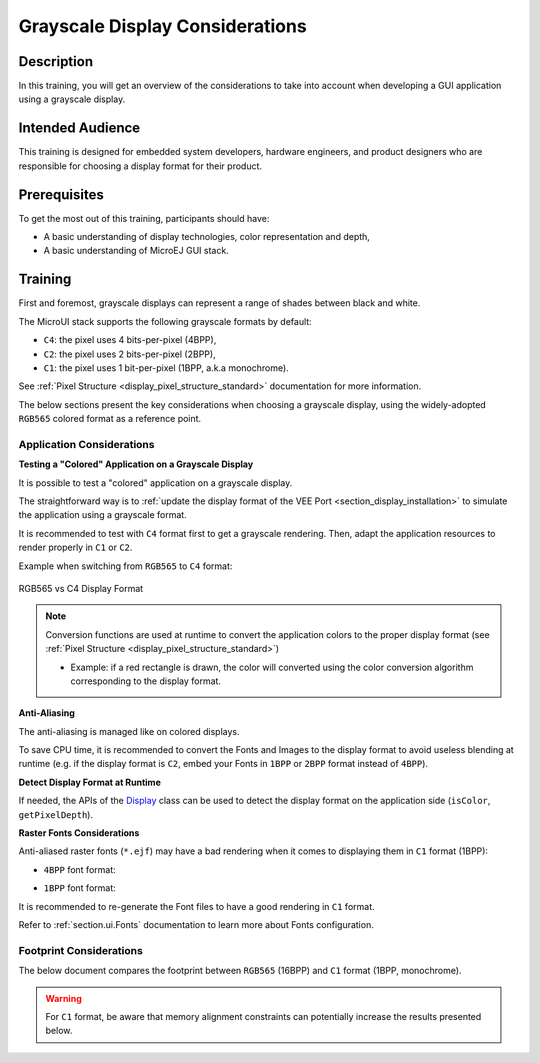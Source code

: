 .. _training_grayscale_display_considerations:

================================
Grayscale Display Considerations
================================

Description
===========

In this training, you will get an overview of the considerations
to take into account when developing a GUI application using a grayscale display.

Intended Audience
=================

This training is designed for embedded system developers, hardware engineers,
and product designers who are responsible for choosing a display format
for their product.

Prerequisites
=============

To get the most out of this training, participants should have:

- A basic understanding of display technologies, color representation and depth,
- A basic understanding of MicroEJ GUI stack.

.. _training_monochrome_format_considerations:

Training
========

First and foremost, grayscale displays can represent a range of
shades between black and white. 

The MicroUI stack supports the following grayscale formats by default:

- ``C4``: the pixel uses 4 bits-per-pixel (4BPP),
- ``C2``: the pixel uses 2 bits-per-pixel (2BPP),
- ``C1``: the pixel uses 1 bit-per-pixel (1BPP, a.k.a monochrome).

See :ref:`Pixel Structure <display_pixel_structure_standard>` documentation for more information.

The below sections present the key considerations when choosing a grayscale display,
using the widely-adopted ``RGB565`` colored format as a reference point.

Application Considerations
--------------------------

**Testing a "Colored" Application on a Grayscale Display**

It is possible to test a "colored" application on a grayscale display.

The straightforward way is to :ref:`update the display format of the VEE Port <section_display_installation>`
to simulate the application using a grayscale format.

It is recommended to test with ``C4`` format first to get a grayscale rendering.
Then, adapt the application resources to render properly in ``C1`` or ``C2``.

Example when switching from ``RGB565`` to ``C4`` format:

.. figure:: images/training_display_format_rgb565_to_c4.png
   :alt: RGB565 vs C4 Display Format
   :scale: 70%
   :align: center

   RGB565 vs C4 Display Format


.. note:: 

    Conversion functions are used at runtime to convert the application colors to the proper display format
    (see :ref:`Pixel Structure <display_pixel_structure_standard>`)
        
    * Example: if a red rectangle is drawn, 
      the color will converted using the color conversion algorithm
      corresponding to the display format.

**Anti-Aliasing**

The anti-aliasing is managed like on colored displays.

To save CPU time, it is recommended to convert the Fonts and Images
to the display format to avoid useless blending at runtime
(e.g. if the display format is ``C2``, embed your Fonts in ``1BPP`` or ``2BPP`` format instead of ``4BPP``).

**Detect Display Format at Runtime**

If needed, the APIs of the `Display <https://repository.microej.com/javadoc/microej_5.x/apis/index.html?ej/microui/display/Display.html>`__
class can be used to detect the display format on the application side (``isColor``, ``getPixelDepth``).

**Raster Fonts Considerations**

Anti-aliased raster fonts (``*.ejf``) may have a bad rendering when it comes to 
displaying them in ``C1`` format (1BPP):

* ``4BPP`` font format:
  
  .. image:: images/training_display_format_4_bpp_font.png
     :alt: 4BPP Font Format


* ``1BPP`` font format:
  
  .. image:: images/training_display_format_1_bpp_font.png
     :alt: 1BPP Font Format

It is recommended to re-generate the Font files to have a good rendering in ``C1`` format.

Refer to :ref:`section.ui.Fonts` documentation to learn more about Fonts configuration.

Footprint Considerations
------------------------

The below document compares the footprint between
``RGB565`` (16BPP) and ``C1`` format (1BPP, monochrome).

.. warning:: 
    For ``C1`` format, be aware that memory alignment constraints can potentially increase the results
    presented below.

.. tabs::

       .. tab:: ROM Footprint

        **Application Resources**
        
        The application resources are the main item to consider in terms of footprint reduction.

        For images, make sure to :ref:`set the images format <section_image_grayscale_raw>`
        according to your display format.

        Example with 3 images:

        * Image A with size ``32x32``, respecting the display format (fully opaque, e.g. ``RGB585`` format)
        * Image B with size ``32x32`` fully transparent (e.g. ``A8`` format)
        * Image C with size ``32x32`` with a mix of colors and transparency (e.g. ``ARGB4444`` format)

        Images footprint on a ``RGB565`` display format (``16BPP``):

        * Image A footprint embedded in ``RGB565`` format (32x32x(**16**/8)) + header ~ 2kB
        * Image B footprint embedded in ``A8`` format (32x32x(**8**/8)) + header  ~ 1 kB
        * Image C footprint embedded in ``ARGB4444`` format (32x32x(**8**/8)) + header  ~ 2kB
        
        Images footprint on a ``C1`` display format (``1BPP``):

        * Image A footprint embedded in ``C1`` format (32x32x(**1**/8)) + header ~ 0.12 kB
        * Image B footprint embedded in ``A1`` format (32x32x(**1**/8)) + header  ~ 0.12 kB
        * Image C footprint embedded in ``AC11`` format (32x32x(**2**/8)) + header  ~ 0.25kB

        For Fonts, make sure to :ref:`set the fonts format <fonts_list_grammar>` 
        according to your display format.

        Example with the `SourceSansPro_15px-600.ejf <https://github.com/MicroEJ/Example-Java-Widget/blob/7.6.0/com.microej.demo.widget/src/main/resources/fonts/SourceSansPro_15px-600.ejf>`__
        font:

        * Font footprint on a ``RGB565`` display format (``16BPP``):

            * 4 bit-per-pixel format ~ 9.4kB (obtained by building an application and checking the :ref:`SOAR Map File <soar_map_file>`)

        * Font footprint on a ``C1`` display format (``1BPP``):

            * 1 bit-per-pixel format ~ 3.5kB (obtained by building an application and checking the :ref:`SOAR Map File <soar_map_file>`)

        **UI Libraries**

        There is no ROM footprint difference depending on the display format, the libraries are already optimized. 

        Only the algorithms used in the application are embedded in the final executable.

        **Graphics Engine**

        Some algorithms of the Graphics Engine can be removed if not used by the application
        (e.g. color conversion algorithms).
        Check the :ref:`display_pixel_conversion` linker file configuration for more information.

        Example with ``C1`` display format:

        * If there are no images embedded in ``ARGB8888`` format in the application, the color conversion algorithm from ``ARGB8888`` to ``C1`` can be removed.

        .. note::
            Note that the Graphics Engine is already footprint optimized. 
            Removing those algorithms will not reduce significantly its ROM footprint.

       .. tab:: RAM Footprint

        **Display Buffer Size**

        The :ref:`Display Buffer Size <section_display_llapi>` 
        can be significantly reduced when changing the display format.

        Example:

        * Let's assume a ``320 x 240`` SPI display is used (only 1 display buffer in RAM),
        * ``RGB565`` display format (``16BPP``):

            * Display buffer footprint: 320x240x(**16**/8) = 150kB

        * ``C1`` display format (``1BPP``):
        
            * Display buffer footprint: 320x240x(**1**/8) ~ 9.3kB

        **Images Heap**

        If the application uses the :ref:`images_heap`,
        its size can be reduced as its now storing images with a lighter format.

        Example of Images Heap sized to store a 100x100 image:

        * ``RGB565`` display format: 100x100x(**16**/8) ~ 19.5Kb 
        * ``C1`` display format: 100x100x(**1**/8) ~ 1.2Kb

..
   | Copyright 2024-2025, MicroEJ Corp. Content in this space is free 
   for read and redistribute. Except if otherwise stated, modification 
   is subject to MicroEJ Corp prior approval.
   | MicroEJ is a trademark of MicroEJ Corp. All other trademarks and 
   copyrights are the property of their respective owners.
